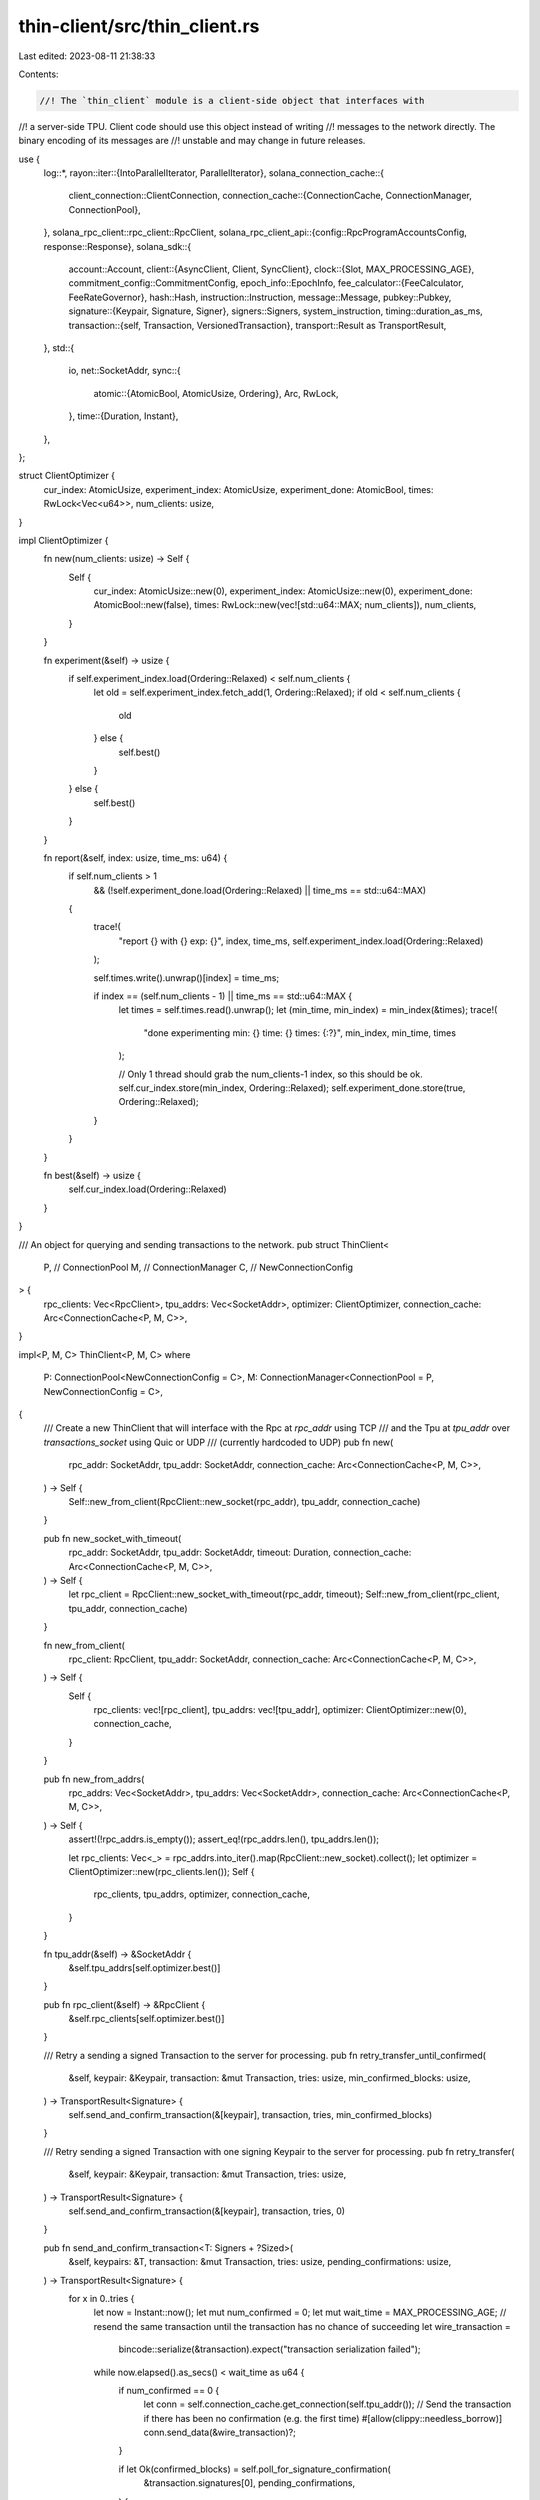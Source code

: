 thin-client/src/thin_client.rs
==============================

Last edited: 2023-08-11 21:38:33

Contents:

.. code-block:: rs

    //! The `thin_client` module is a client-side object that interfaces with
//! a server-side TPU.  Client code should use this object instead of writing
//! messages to the network directly. The binary encoding of its messages are
//! unstable and may change in future releases.

use {
    log::*,
    rayon::iter::{IntoParallelIterator, ParallelIterator},
    solana_connection_cache::{
        client_connection::ClientConnection,
        connection_cache::{ConnectionCache, ConnectionManager, ConnectionPool},
    },
    solana_rpc_client::rpc_client::RpcClient,
    solana_rpc_client_api::{config::RpcProgramAccountsConfig, response::Response},
    solana_sdk::{
        account::Account,
        client::{AsyncClient, Client, SyncClient},
        clock::{Slot, MAX_PROCESSING_AGE},
        commitment_config::CommitmentConfig,
        epoch_info::EpochInfo,
        fee_calculator::{FeeCalculator, FeeRateGovernor},
        hash::Hash,
        instruction::Instruction,
        message::Message,
        pubkey::Pubkey,
        signature::{Keypair, Signature, Signer},
        signers::Signers,
        system_instruction,
        timing::duration_as_ms,
        transaction::{self, Transaction, VersionedTransaction},
        transport::Result as TransportResult,
    },
    std::{
        io,
        net::SocketAddr,
        sync::{
            atomic::{AtomicBool, AtomicUsize, Ordering},
            Arc, RwLock,
        },
        time::{Duration, Instant},
    },
};

struct ClientOptimizer {
    cur_index: AtomicUsize,
    experiment_index: AtomicUsize,
    experiment_done: AtomicBool,
    times: RwLock<Vec<u64>>,
    num_clients: usize,
}

impl ClientOptimizer {
    fn new(num_clients: usize) -> Self {
        Self {
            cur_index: AtomicUsize::new(0),
            experiment_index: AtomicUsize::new(0),
            experiment_done: AtomicBool::new(false),
            times: RwLock::new(vec![std::u64::MAX; num_clients]),
            num_clients,
        }
    }

    fn experiment(&self) -> usize {
        if self.experiment_index.load(Ordering::Relaxed) < self.num_clients {
            let old = self.experiment_index.fetch_add(1, Ordering::Relaxed);
            if old < self.num_clients {
                old
            } else {
                self.best()
            }
        } else {
            self.best()
        }
    }

    fn report(&self, index: usize, time_ms: u64) {
        if self.num_clients > 1
            && (!self.experiment_done.load(Ordering::Relaxed) || time_ms == std::u64::MAX)
        {
            trace!(
                "report {} with {} exp: {}",
                index,
                time_ms,
                self.experiment_index.load(Ordering::Relaxed)
            );

            self.times.write().unwrap()[index] = time_ms;

            if index == (self.num_clients - 1) || time_ms == std::u64::MAX {
                let times = self.times.read().unwrap();
                let (min_time, min_index) = min_index(&times);
                trace!(
                    "done experimenting min: {} time: {} times: {:?}",
                    min_index,
                    min_time,
                    times
                );

                // Only 1 thread should grab the num_clients-1 index, so this should be ok.
                self.cur_index.store(min_index, Ordering::Relaxed);
                self.experiment_done.store(true, Ordering::Relaxed);
            }
        }
    }

    fn best(&self) -> usize {
        self.cur_index.load(Ordering::Relaxed)
    }
}

/// An object for querying and sending transactions to the network.
pub struct ThinClient<
    P, // ConnectionPool
    M, // ConnectionManager
    C, // NewConnectionConfig
> {
    rpc_clients: Vec<RpcClient>,
    tpu_addrs: Vec<SocketAddr>,
    optimizer: ClientOptimizer,
    connection_cache: Arc<ConnectionCache<P, M, C>>,
}

impl<P, M, C> ThinClient<P, M, C>
where
    P: ConnectionPool<NewConnectionConfig = C>,
    M: ConnectionManager<ConnectionPool = P, NewConnectionConfig = C>,
{
    /// Create a new ThinClient that will interface with the Rpc at `rpc_addr` using TCP
    /// and the Tpu at `tpu_addr` over `transactions_socket` using Quic or UDP
    /// (currently hardcoded to UDP)
    pub fn new(
        rpc_addr: SocketAddr,
        tpu_addr: SocketAddr,
        connection_cache: Arc<ConnectionCache<P, M, C>>,
    ) -> Self {
        Self::new_from_client(RpcClient::new_socket(rpc_addr), tpu_addr, connection_cache)
    }

    pub fn new_socket_with_timeout(
        rpc_addr: SocketAddr,
        tpu_addr: SocketAddr,
        timeout: Duration,
        connection_cache: Arc<ConnectionCache<P, M, C>>,
    ) -> Self {
        let rpc_client = RpcClient::new_socket_with_timeout(rpc_addr, timeout);
        Self::new_from_client(rpc_client, tpu_addr, connection_cache)
    }

    fn new_from_client(
        rpc_client: RpcClient,
        tpu_addr: SocketAddr,
        connection_cache: Arc<ConnectionCache<P, M, C>>,
    ) -> Self {
        Self {
            rpc_clients: vec![rpc_client],
            tpu_addrs: vec![tpu_addr],
            optimizer: ClientOptimizer::new(0),
            connection_cache,
        }
    }

    pub fn new_from_addrs(
        rpc_addrs: Vec<SocketAddr>,
        tpu_addrs: Vec<SocketAddr>,
        connection_cache: Arc<ConnectionCache<P, M, C>>,
    ) -> Self {
        assert!(!rpc_addrs.is_empty());
        assert_eq!(rpc_addrs.len(), tpu_addrs.len());

        let rpc_clients: Vec<_> = rpc_addrs.into_iter().map(RpcClient::new_socket).collect();
        let optimizer = ClientOptimizer::new(rpc_clients.len());
        Self {
            rpc_clients,
            tpu_addrs,
            optimizer,
            connection_cache,
        }
    }

    fn tpu_addr(&self) -> &SocketAddr {
        &self.tpu_addrs[self.optimizer.best()]
    }

    pub fn rpc_client(&self) -> &RpcClient {
        &self.rpc_clients[self.optimizer.best()]
    }

    /// Retry a sending a signed Transaction to the server for processing.
    pub fn retry_transfer_until_confirmed(
        &self,
        keypair: &Keypair,
        transaction: &mut Transaction,
        tries: usize,
        min_confirmed_blocks: usize,
    ) -> TransportResult<Signature> {
        self.send_and_confirm_transaction(&[keypair], transaction, tries, min_confirmed_blocks)
    }

    /// Retry sending a signed Transaction with one signing Keypair to the server for processing.
    pub fn retry_transfer(
        &self,
        keypair: &Keypair,
        transaction: &mut Transaction,
        tries: usize,
    ) -> TransportResult<Signature> {
        self.send_and_confirm_transaction(&[keypair], transaction, tries, 0)
    }

    pub fn send_and_confirm_transaction<T: Signers + ?Sized>(
        &self,
        keypairs: &T,
        transaction: &mut Transaction,
        tries: usize,
        pending_confirmations: usize,
    ) -> TransportResult<Signature> {
        for x in 0..tries {
            let now = Instant::now();
            let mut num_confirmed = 0;
            let mut wait_time = MAX_PROCESSING_AGE;
            // resend the same transaction until the transaction has no chance of succeeding
            let wire_transaction =
                bincode::serialize(&transaction).expect("transaction serialization failed");
            while now.elapsed().as_secs() < wait_time as u64 {
                if num_confirmed == 0 {
                    let conn = self.connection_cache.get_connection(self.tpu_addr());
                    // Send the transaction if there has been no confirmation (e.g. the first time)
                    #[allow(clippy::needless_borrow)]
                    conn.send_data(&wire_transaction)?;
                }

                if let Ok(confirmed_blocks) = self.poll_for_signature_confirmation(
                    &transaction.signatures[0],
                    pending_confirmations,
                ) {
                    num_confirmed = confirmed_blocks;
                    if confirmed_blocks >= pending_confirmations {
                        return Ok(transaction.signatures[0]);
                    }
                    // Since network has seen the transaction, wait longer to receive
                    // all pending confirmations. Resending the transaction could result into
                    // extra transaction fees
                    wait_time = wait_time.max(
                        MAX_PROCESSING_AGE * pending_confirmations.saturating_sub(num_confirmed),
                    );
                }
            }
            info!("{} tries failed transfer to {}", x, self.tpu_addr());
            let blockhash = self.get_latest_blockhash()?;
            transaction.sign(keypairs, blockhash);
        }
        Err(io::Error::new(
            io::ErrorKind::Other,
            format!("retry_transfer failed in {tries} retries"),
        )
        .into())
    }

    pub fn poll_get_balance(&self, pubkey: &Pubkey) -> TransportResult<u64> {
        self.poll_get_balance_with_commitment(pubkey, CommitmentConfig::default())
    }

    pub fn poll_get_balance_with_commitment(
        &self,
        pubkey: &Pubkey,
        commitment_config: CommitmentConfig,
    ) -> TransportResult<u64> {
        self.rpc_client()
            .poll_get_balance_with_commitment(pubkey, commitment_config)
            .map_err(|e| e.into())
    }

    pub fn wait_for_balance(&self, pubkey: &Pubkey, expected_balance: Option<u64>) -> Option<u64> {
        self.rpc_client().wait_for_balance_with_commitment(
            pubkey,
            expected_balance,
            CommitmentConfig::default(),
        )
    }

    pub fn get_program_accounts_with_config(
        &self,
        pubkey: &Pubkey,
        config: RpcProgramAccountsConfig,
    ) -> TransportResult<Vec<(Pubkey, Account)>> {
        self.rpc_client()
            .get_program_accounts_with_config(pubkey, config)
            .map_err(|e| e.into())
    }

    pub fn wait_for_balance_with_commitment(
        &self,
        pubkey: &Pubkey,
        expected_balance: Option<u64>,
        commitment_config: CommitmentConfig,
    ) -> Option<u64> {
        self.rpc_client().wait_for_balance_with_commitment(
            pubkey,
            expected_balance,
            commitment_config,
        )
    }

    pub fn poll_for_signature_with_commitment(
        &self,
        signature: &Signature,
        commitment_config: CommitmentConfig,
    ) -> TransportResult<()> {
        self.rpc_client()
            .poll_for_signature_with_commitment(signature, commitment_config)
            .map_err(|e| e.into())
    }

    pub fn get_num_blocks_since_signature_confirmation(
        &mut self,
        sig: &Signature,
    ) -> TransportResult<usize> {
        self.rpc_client()
            .get_num_blocks_since_signature_confirmation(sig)
            .map_err(|e| e.into())
    }
}

impl<P, M, C> Client for ThinClient<P, M, C>
where
    P: ConnectionPool<NewConnectionConfig = C>,
    M: ConnectionManager<ConnectionPool = P, NewConnectionConfig = C>,
{
    fn tpu_addr(&self) -> String {
        self.tpu_addr().to_string()
    }
}

impl<P, M, C> SyncClient for ThinClient<P, M, C>
where
    P: ConnectionPool<NewConnectionConfig = C>,
    M: ConnectionManager<ConnectionPool = P, NewConnectionConfig = C>,
{
    fn send_and_confirm_message<T: Signers + ?Sized>(
        &self,
        keypairs: &T,
        message: Message,
    ) -> TransportResult<Signature> {
        let blockhash = self.get_latest_blockhash()?;
        let mut transaction = Transaction::new(keypairs, message, blockhash);
        let signature = self.send_and_confirm_transaction(keypairs, &mut transaction, 5, 0)?;
        Ok(signature)
    }

    fn send_and_confirm_instruction(
        &self,
        keypair: &Keypair,
        instruction: Instruction,
    ) -> TransportResult<Signature> {
        let message = Message::new(&[instruction], Some(&keypair.pubkey()));
        self.send_and_confirm_message(&[keypair], message)
    }

    fn transfer_and_confirm(
        &self,
        lamports: u64,
        keypair: &Keypair,
        pubkey: &Pubkey,
    ) -> TransportResult<Signature> {
        let transfer_instruction =
            system_instruction::transfer(&keypair.pubkey(), pubkey, lamports);
        self.send_and_confirm_instruction(keypair, transfer_instruction)
    }

    fn get_account_data(&self, pubkey: &Pubkey) -> TransportResult<Option<Vec<u8>>> {
        Ok(self.rpc_client().get_account_data(pubkey).ok())
    }

    fn get_account(&self, pubkey: &Pubkey) -> TransportResult<Option<Account>> {
        let account = self.rpc_client().get_account(pubkey);
        match account {
            Ok(value) => Ok(Some(value)),
            Err(_) => Ok(None),
        }
    }

    fn get_account_with_commitment(
        &self,
        pubkey: &Pubkey,
        commitment_config: CommitmentConfig,
    ) -> TransportResult<Option<Account>> {
        self.rpc_client()
            .get_account_with_commitment(pubkey, commitment_config)
            .map_err(|e| e.into())
            .map(|r| r.value)
    }

    fn get_balance(&self, pubkey: &Pubkey) -> TransportResult<u64> {
        self.rpc_client().get_balance(pubkey).map_err(|e| e.into())
    }

    fn get_balance_with_commitment(
        &self,
        pubkey: &Pubkey,
        commitment_config: CommitmentConfig,
    ) -> TransportResult<u64> {
        self.rpc_client()
            .get_balance_with_commitment(pubkey, commitment_config)
            .map_err(|e| e.into())
            .map(|r| r.value)
    }

    fn get_minimum_balance_for_rent_exemption(&self, data_len: usize) -> TransportResult<u64> {
        self.rpc_client()
            .get_minimum_balance_for_rent_exemption(data_len)
            .map_err(|e| e.into())
    }

    fn get_recent_blockhash(&self) -> TransportResult<(Hash, FeeCalculator)> {
        #[allow(deprecated)]
        let (blockhash, fee_calculator, _last_valid_slot) =
            self.get_recent_blockhash_with_commitment(CommitmentConfig::default())?;
        Ok((blockhash, fee_calculator))
    }

    fn get_recent_blockhash_with_commitment(
        &self,
        commitment_config: CommitmentConfig,
    ) -> TransportResult<(Hash, FeeCalculator, Slot)> {
        let index = self.optimizer.experiment();
        let now = Instant::now();
        #[allow(deprecated)]
        let recent_blockhash =
            self.rpc_clients[index].get_recent_blockhash_with_commitment(commitment_config);
        match recent_blockhash {
            Ok(Response { value, .. }) => {
                self.optimizer.report(index, duration_as_ms(&now.elapsed()));
                Ok((value.0, value.1, value.2))
            }
            Err(e) => {
                self.optimizer.report(index, std::u64::MAX);
                Err(e.into())
            }
        }
    }

    fn get_fee_calculator_for_blockhash(
        &self,
        blockhash: &Hash,
    ) -> TransportResult<Option<FeeCalculator>> {
        #[allow(deprecated)]
        self.rpc_client()
            .get_fee_calculator_for_blockhash(blockhash)
            .map_err(|e| e.into())
    }

    fn get_fee_rate_governor(&self) -> TransportResult<FeeRateGovernor> {
        #[allow(deprecated)]
        self.rpc_client()
            .get_fee_rate_governor()
            .map_err(|e| e.into())
            .map(|r| r.value)
    }

    fn get_signature_status(
        &self,
        signature: &Signature,
    ) -> TransportResult<Option<transaction::Result<()>>> {
        let status = self
            .rpc_client()
            .get_signature_status(signature)
            .map_err(|err| {
                io::Error::new(
                    io::ErrorKind::Other,
                    format!("send_transaction failed with error {err:?}"),
                )
            })?;
        Ok(status)
    }

    fn get_signature_status_with_commitment(
        &self,
        signature: &Signature,
        commitment_config: CommitmentConfig,
    ) -> TransportResult<Option<transaction::Result<()>>> {
        let status = self
            .rpc_client()
            .get_signature_status_with_commitment(signature, commitment_config)
            .map_err(|err| {
                io::Error::new(
                    io::ErrorKind::Other,
                    format!("send_transaction failed with error {err:?}"),
                )
            })?;
        Ok(status)
    }

    fn get_slot(&self) -> TransportResult<u64> {
        self.get_slot_with_commitment(CommitmentConfig::default())
    }

    fn get_slot_with_commitment(
        &self,
        commitment_config: CommitmentConfig,
    ) -> TransportResult<u64> {
        let slot = self
            .rpc_client()
            .get_slot_with_commitment(commitment_config)
            .map_err(|err| {
                io::Error::new(
                    io::ErrorKind::Other,
                    format!("send_transaction failed with error {err:?}"),
                )
            })?;
        Ok(slot)
    }

    fn get_epoch_info(&self) -> TransportResult<EpochInfo> {
        self.rpc_client().get_epoch_info().map_err(|e| e.into())
    }

    fn get_transaction_count(&self) -> TransportResult<u64> {
        let index = self.optimizer.experiment();
        let now = Instant::now();
        match self.rpc_client().get_transaction_count() {
            Ok(transaction_count) => {
                self.optimizer.report(index, duration_as_ms(&now.elapsed()));
                Ok(transaction_count)
            }
            Err(e) => {
                self.optimizer.report(index, std::u64::MAX);
                Err(e.into())
            }
        }
    }

    fn get_transaction_count_with_commitment(
        &self,
        commitment_config: CommitmentConfig,
    ) -> TransportResult<u64> {
        let index = self.optimizer.experiment();
        let now = Instant::now();
        match self
            .rpc_client()
            .get_transaction_count_with_commitment(commitment_config)
        {
            Ok(transaction_count) => {
                self.optimizer.report(index, duration_as_ms(&now.elapsed()));
                Ok(transaction_count)
            }
            Err(e) => {
                self.optimizer.report(index, std::u64::MAX);
                Err(e.into())
            }
        }
    }

    /// Poll the server until the signature has been confirmed by at least `min_confirmed_blocks`
    fn poll_for_signature_confirmation(
        &self,
        signature: &Signature,
        min_confirmed_blocks: usize,
    ) -> TransportResult<usize> {
        self.rpc_client()
            .poll_for_signature_confirmation(signature, min_confirmed_blocks)
            .map_err(|e| e.into())
    }

    fn poll_for_signature(&self, signature: &Signature) -> TransportResult<()> {
        self.rpc_client()
            .poll_for_signature(signature)
            .map_err(|e| e.into())
    }

    fn get_new_blockhash(&self, blockhash: &Hash) -> TransportResult<(Hash, FeeCalculator)> {
        #[allow(deprecated)]
        self.rpc_client()
            .get_new_blockhash(blockhash)
            .map_err(|e| e.into())
    }

    fn get_latest_blockhash(&self) -> TransportResult<Hash> {
        let (blockhash, _) =
            self.get_latest_blockhash_with_commitment(CommitmentConfig::default())?;
        Ok(blockhash)
    }

    fn get_latest_blockhash_with_commitment(
        &self,
        commitment_config: CommitmentConfig,
    ) -> TransportResult<(Hash, u64)> {
        let index = self.optimizer.experiment();
        let now = Instant::now();
        match self.rpc_clients[index].get_latest_blockhash_with_commitment(commitment_config) {
            Ok((blockhash, last_valid_block_height)) => {
                self.optimizer.report(index, duration_as_ms(&now.elapsed()));
                Ok((blockhash, last_valid_block_height))
            }
            Err(e) => {
                self.optimizer.report(index, std::u64::MAX);
                Err(e.into())
            }
        }
    }

    fn is_blockhash_valid(
        &self,
        blockhash: &Hash,
        commitment_config: CommitmentConfig,
    ) -> TransportResult<bool> {
        self.rpc_client()
            .is_blockhash_valid(blockhash, commitment_config)
            .map_err(|e| e.into())
    }

    fn get_fee_for_message(&self, message: &Message) -> TransportResult<u64> {
        self.rpc_client()
            .get_fee_for_message(message)
            .map_err(|e| e.into())
    }
}

impl<P, M, C> AsyncClient for ThinClient<P, M, C>
where
    P: ConnectionPool<NewConnectionConfig = C>,
    M: ConnectionManager<ConnectionPool = P, NewConnectionConfig = C>,
{
    fn async_send_versioned_transaction(
        &self,
        transaction: VersionedTransaction,
    ) -> TransportResult<Signature> {
        let conn = self.connection_cache.get_connection(self.tpu_addr());
        let wire_transaction =
            bincode::serialize(&transaction).expect("serialize Transaction in send_batch");
        conn.send_data(&wire_transaction)?;
        Ok(transaction.signatures[0])
    }

    fn async_send_versioned_transaction_batch(
        &self,
        batch: Vec<VersionedTransaction>,
    ) -> TransportResult<()> {
        let conn = self.connection_cache.get_connection(self.tpu_addr());
        let buffers = batch
            .into_par_iter()
            .map(|tx| bincode::serialize(&tx).expect("serialize Transaction in send_batch"))
            .collect::<Vec<_>>();
        conn.send_data_batch(&buffers)?;
        Ok(())
    }
}

fn min_index(array: &[u64]) -> (u64, usize) {
    let mut min_time = std::u64::MAX;
    let mut min_index = 0;
    for (i, time) in array.iter().enumerate() {
        if *time < min_time {
            min_time = *time;
            min_index = i;
        }
    }
    (min_time, min_index)
}

#[cfg(test)]
mod tests {
    use super::*;

    #[test]
    fn test_client_optimizer() {
        solana_logger::setup();

        const NUM_CLIENTS: usize = 5;
        let optimizer = ClientOptimizer::new(NUM_CLIENTS);
        (0..NUM_CLIENTS).into_par_iter().for_each(|_| {
            let index = optimizer.experiment();
            optimizer.report(index, (NUM_CLIENTS - index) as u64);
        });

        let index = optimizer.experiment();
        optimizer.report(index, 50);
        assert_eq!(optimizer.best(), NUM_CLIENTS - 1);

        optimizer.report(optimizer.best(), std::u64::MAX);
        assert_eq!(optimizer.best(), NUM_CLIENTS - 2);
    }
}


